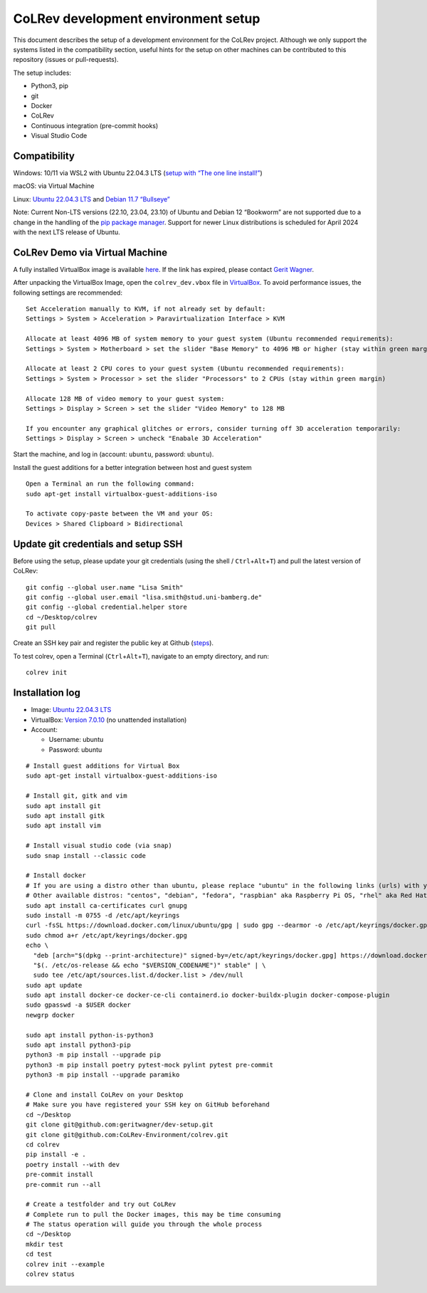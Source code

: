 CoLRev development environment setup
====================================

This document describes the setup of a development environment for the
CoLRev project. Although we only support the systems listed in the
compatibility section, useful hints for the setup on other machines can
be contributed to this repository (issues or pull-requests).

The setup includes: 

-  Python3, pip 
-  git 
-  Docker 
-  CoLRev 
-  Continuous integration (pre-commit hooks) 
-  Visual Studio Code

Compatibility
-------------

Windows: 10/11 via WSL2 with Ubuntu 22.04.3 LTS (`setup with “The one
line
install!” <https://ubuntu.com/tutorials/install-ubuntu-on-wsl2-on-windows-10#3-download-ubuntu>`__)

macOS: via Virtual Machine

Linux: `Ubuntu 22.04.3 LTS <https://ubuntu.com/download/desktop>`__ and
`Debian 11.7
“Bullseye” <https://www.debian.org/releases/bullseye/debian-installer/>`__

Note: Current Non-LTS versions (22.10, 23.04, 23.10) of Ubuntu and
Debian 12 “Bookworm” are not supported due to a change in the handling
of the `pip package
manager <https://itsfoss.com/install-pipx-ubuntu/>`__. Support for newer
Linux distributions is scheduled for April 2024 with the next LTS
release of Ubuntu.

CoLRev Demo via Virtual Machine
-------------------------------

A fully installed VirtualBox image is available
`here <https://gigamove.rwth-aachen.de/de/download/29146e80c3ec3e691e35b4866e9573c9>`__.
If the link has expired, please contact `Gerit
Wagner <mailto:gerit.wagner@uni-bamberg.de>`__.

After unpacking the VirtualBox Image, open the ``colrev_dev.vbox`` file
in `VirtualBox <https://www.virtualbox.org/>`__. To avoid performance
issues, the following settings are recommended:

::

   Set Acceleration manually to KVM, if not already set by default:
   Settings > System > Acceleration > Paravirtualization Interface > KVM

   Allocate at least 4096 MB of system memory to your guest system (Ubuntu recommended requirements):
   Settings > System > Motherboard > set the slider "Base Memory" to 4096 MB or higher (stay within green margin)

   Allocate at least 2 CPU cores to your guest system (Ubuntu recommended requirements):
   Settings > System > Processor > set the slider "Processors" to 2 CPUs (stay within green margin)

   Allocate 128 MB of video memory to your guest system:
   Settings > Display > Screen > set the slider "Video Memory" to 128 MB

   If you encounter any graphical glitches or errors, consider turning off 3D acceleration temporarily:
   Settings > Display > Screen > uncheck "Enabale 3D Acceleration"

Start the machine, and log in (account: ``ubuntu``, password:
``ubuntu``).

Install the guest additions for a better integration between host and
guest system

::

   Open a Terminal an run the following command:
   sudo apt-get install virtualbox-guest-additions-iso

   To activate copy-paste between the VM and your OS:
   Devices > Shared Clipboard > Bidirectional

Update git credentials and setup SSH
------------------------------------

Before using the setup, please update your git credentials (using the
shell / ``Ctrl``\ +\ ``Alt``\ +\ ``T``) and pull the latest version of
CoLRev:

::

   git config --global user.name "Lisa Smith"
   git config --global user.email "lisa.smith@stud.uni-bamberg.de"
   git config --global credential.helper store
   cd ~/Desktop/colrev
   git pull

Create an SSH key pair and register the public key at Github
(`steps <https://docs.github.com/en/authentication/connecting-to-github-with-ssh/generating-a-new-ssh-key-and-adding-it-to-the-ssh-agent>`__).

To test colrev, open a Terminal (``Ctrl``\ +\ ``Alt``\ +\ ``T``),
navigate to an empty directory, and run:

::

   colrev init

Installation log
----------------

-  Image: `Ubuntu 22.04.3 LTS <https://ubuntu.com/download/desktop>`__
-  VirtualBox: `Version
   7.0.10 <https://www.virtualbox.org/wiki/Downloads>`__ (no unattended
   installation)
-  Account:

   -  Username: ubuntu
   -  Password: ubuntu

::

   # Install guest additions for Virtual Box
   sudo apt-get install virtualbox-guest-additions-iso

   # Install git, gitk and vim
   sudo apt install git
   sudo apt install gitk
   sudo apt install vim

   # Install visual studio code (via snap)
   sudo snap install --classic code

   # Install docker
   # If you are using a distro other than ubuntu, please replace "ubuntu" in the following links (urls) with your respective distro name
   # Other available distros: "centos", "debian", "fedora", "raspbian" aka Raspberry Pi OS, "rhel" aka Red Hat Enterprise Linux, "sles" aka SUSE Linux Enterprise Server, "static", "ubuntu"
   sudo apt install ca-certificates curl gnupg
   sudo install -m 0755 -d /etc/apt/keyrings
   curl -fsSL https://download.docker.com/linux/ubuntu/gpg | sudo gpg --dearmor -o /etc/apt/keyrings/docker.gpg
   sudo chmod a+r /etc/apt/keyrings/docker.gpg
   echo \
     "deb [arch="$(dpkg --print-architecture)" signed-by=/etc/apt/keyrings/docker.gpg] https://download.docker.com/linux/ubuntu \
     "$(. /etc/os-release && echo "$VERSION_CODENAME")" stable" | \
     sudo tee /etc/apt/sources.list.d/docker.list > /dev/null
   sudo apt update
   sudo apt install docker-ce docker-ce-cli containerd.io docker-buildx-plugin docker-compose-plugin
   sudo gpasswd -a $USER docker
   newgrp docker

   sudo apt install python-is-python3
   sudo apt install python3-pip
   python3 -m pip install --upgrade pip
   python3 -m pip install poetry pytest-mock pylint pytest pre-commit
   python3 -m pip install --upgrade paramiko

   # Clone and install CoLRev on your Desktop
   # Make sure you have registered your SSH key on GitHub beforehand
   cd ~/Desktop
   git clone git@github.com:geritwagner/dev-setup.git
   git clone git@github.com:CoLRev-Environment/colrev.git
   cd colrev
   pip install -e .
   poetry install --with dev
   pre-commit install
   pre-commit run --all

   # Create a testfolder and try out CoLRev
   # Complete run to pull the Docker images, this may be time consuming
   # The status operation will guide you through the whole process
   cd ~/Desktop
   mkdir test
   cd test
   colrev init --example
   colrev status
